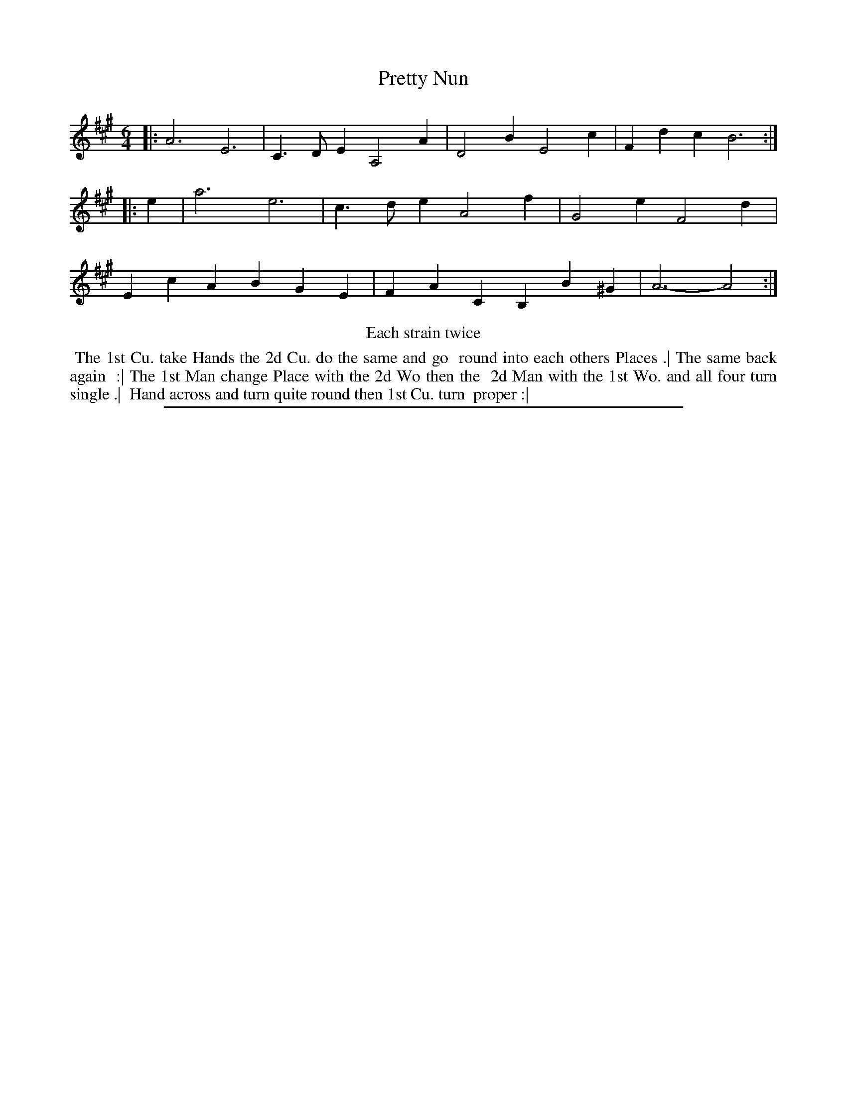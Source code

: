 X: 1
T: Pretty Nun
%R: jig
B: "The Compleat Country Dancing-Master" printed by John Walsh, London ca. 1740
S: 6: CCDM2 http://imslp.org/wiki/The_Compleat_Country_Dancing-Master_(Various) V.2 (167)
Z: 2013 John Chambers <jc:trillian.mit.edu>
N: Repeats added to satisfy the "Each strain twice" instruction.
N: The rhythms don't add up at the strains' boundaries.
M: 6/4
L: 1/4
K: A
% - - - - - - - - - - - - - - - - - - - - - - - - -
|:\
A3 E3 | C>DE A,2A | D2B E2c | Fdc B3 :|\
|: e |\
a3 e3 | c>de A2f | G2e F2d | EcA BGE |\
FAC B,B^G | A3- A2 :|
% - - - - - - - - - - - - - - - - - - - - - - - - -
%%center Each strain twice
%%begintext align
%% The 1st Cu. take Hands the 2d Cu. do the same and go
%% round into each others Places .| The same back again
%% :| The 1st Man change Place with the 2d Wo then the
%% 2d Man with the 1st Wo. and all four turn single .|
%% Hand across and turn quite round then 1st Cu. turn
%% proper :|
%%endtext
%%sep 1 8 500
